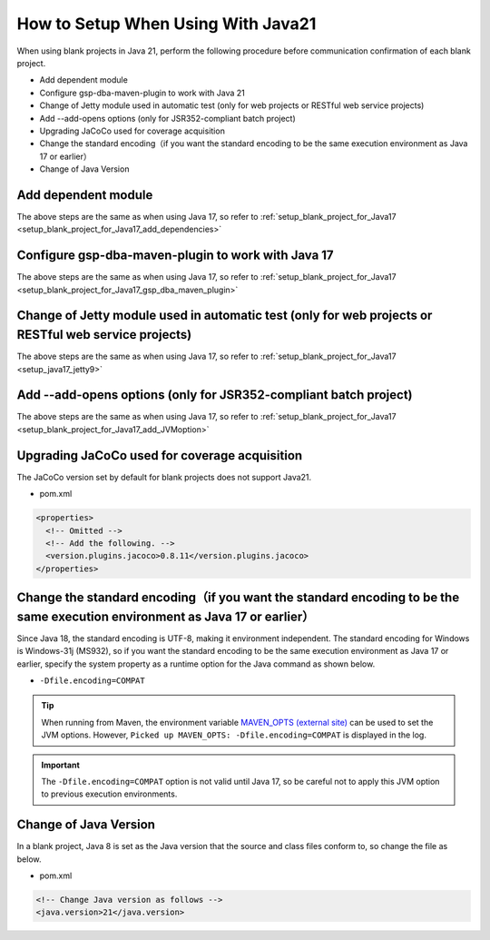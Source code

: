 .. _setup_blank_project_for_Java21:

----------------------------------------------------------
How to Setup When Using With Java21
----------------------------------------------------------

When using blank projects in Java 21, perform the following procedure before communication confirmation of each blank project.

* Add dependent module
* Configure gsp-dba-maven-plugin to work with Java 21
* Change of Jetty module used in automatic test (only for web projects or RESTful web service projects)
* Add --add-opens options (only for JSR352-compliant batch project)
* Upgrading JaCoCo used for coverage acquisition
* Change the standard encoding（if you want the standard encoding to be the same execution environment as Java 17 or earlier）
* Change of Java Version

Add dependent module
-------------------------------------------------------------

The above steps are the same as when using Java 17, so refer to :ref:`setup_blank_project_for_Java17 <setup_blank_project_for_Java17_add_dependencies>`


Configure gsp-dba-maven-plugin to work with Java 17
----------------------------------------------------------

The above steps are the same as when using Java 17, so refer to :ref:`setup_blank_project_for_Java17 <setup_blank_project_for_Java17_gsp_dba_maven_plugin>`


Change of Jetty module used in automatic test (only for web projects or RESTful web service projects)
------------------------------------------------------------------------------------------------------------------

The above steps are the same as when using Java 17, so refer to :ref:`setup_blank_project_for_Java17 <setup_java17_jetty9>`


Add --add-opens options (only for JSR352-compliant batch project)
------------------------------------------------------------------------------------------------------------------

The above steps are the same as when using Java 17, so refer to :ref:`setup_blank_project_for_Java17 <setup_blank_project_for_Java17_add_JVMoption>`

Upgrading JaCoCo used for coverage acquisition
------------------------------------------------------------------------------------------------------------------

The JaCoCo version set by default for blank projects does not support Java21.

* pom.xml

.. code-block:: xml

  <properties>
    <!-- Omitted -->
    <!-- Add the following. -->
    <version.plugins.jacoco>0.8.11</version.plugins.jacoco>
  </properties>


Change the standard encoding（if you want the standard encoding to be the same execution environment as Java 17 or earlier）
-----------------------------------------------------------------------------------------------------------------------------------------------------

Since Java 18, the standard encoding is UTF-8, making it environment independent. The standard encoding for Windows is Windows-31j (MS932), so if you want the standard encoding to be the same execution environment as Java 17 or earlier, specify the system property as a runtime option for the Java command as shown below.

* ``-Dfile.encoding=COMPAT``

.. tip::
  When running from Maven, the environment variable `MAVEN_OPTS (external site) <https://maven.apache.org/configure.html#maven_opts-environment-variable>`_ can be used to set the JVM options. However, ``Picked up MAVEN_OPTS: -Dfile.encoding=COMPAT`` is displayed in the log.

.. important::
  The ``-Dfile.encoding=COMPAT`` option is not valid until Java 17, so be careful not to apply this JVM option to previous execution environments.

Change of Java Version
------------------------------

In a blank project, Java 8 is set as the Java version 
that the source and class files conform to, so change the file as below.

* pom.xml

.. code-block:: xml

    <!-- Change Java version as follows -->
    <java.version>21</java.version>

